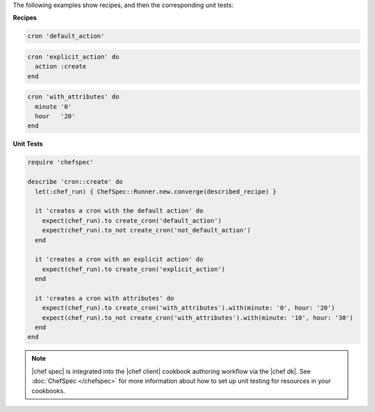.. The contents of this file are included in multiple topics.
.. This file should not be changed in a way that hinders its ability to appear in multiple documentation sets.

The following examples show recipes, and then the corresponding unit tests:

**Recipes**

.. code-block:: ruby

   cron 'default_action'

.. code-block:: ruby

   cron 'explicit_action' do
     action :create
   end

.. code-block:: ruby
   
   cron 'with_attributes' do
     minute '0'
     hour   '20'
   end

**Unit Tests**

.. code-block:: ruby

   require 'chefspec'
   
   describe 'cron::create' do
     let(:chef_run) { ChefSpec::Runner.new.converge(described_recipe) }
   
     it 'creates a cron with the default action' do
       expect(chef_run).to create_cron('default_action')
       expect(chef_run).to_not create_cron('not_default_action')
     end
   
     it 'creates a cron with an explicit action' do
       expect(chef_run).to create_cron('explicit_action')
     end
   
     it 'creates a cron with attributes' do
       expect(chef_run).to create_cron('with_attributes').with(minute: '0', hour: '20')
       expect(chef_run).to_not create_cron('with_attributes').with(minute: '10', hour: '30')
     end
   end

.. note:: |chef spec| is integrated into the |chef client| cookbook authoring workflow via the |chef dk|. See :doc:`ChefSpec </chefspec>` for more information about how to set up unit testing for resources in your cookbooks.